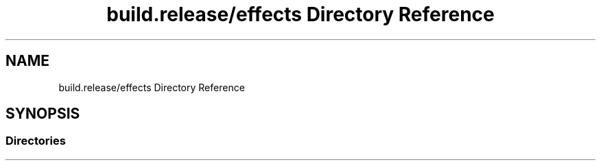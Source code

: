 .TH "build.release/effects Directory Reference" 3 "Mon Jun 5 2017" "MuseScore-2.2" \" -*- nroff -*-
.ad l
.nh
.SH NAME
build.release/effects Directory Reference
.SH SYNOPSIS
.br
.PP
.SS "Directories"

.in +1c
.in -1c
